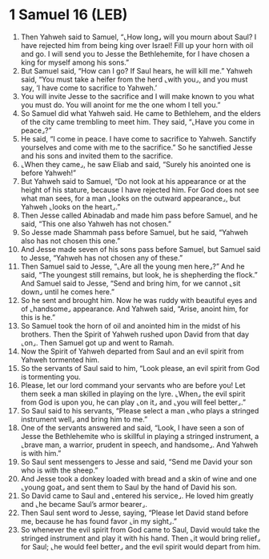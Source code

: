 * 1 Samuel 16 (LEB)
:PROPERTIES:
:ID: LEB/09-1SA16
:END:

1. Then Yahweh said to Samuel, “⌞How long⌟ will you mourn about Saul? I have rejected him from being king over Israel! Fill up your horn with oil and go. I will send you to Jesse the Bethlehemite, for I have chosen a king for myself among his sons.”
2. But Samuel said, “How can I go? If Saul hears, he will kill me.” Yahweh said, “You must take a heifer from the herd ⌞with you⌟, and you must say, ‘I have come to sacrifice to Yahweh.’
3. You will invite Jesse to the sacrifice and I will make known to you what you must do. You will anoint for me the one whom I tell you.”
4. So Samuel did what Yahweh said. He came to Bethlehem, and the elders of the city came trembling to meet him. They said, “⌞Have you come in peace⌟?”
5. He said, “I come in peace. I have come to sacrifice to Yahweh. Sanctify yourselves and come with me to the sacrifice.” So he sanctified Jesse and his sons and invited them to the sacrifice.
6. ⌞When they came⌟, he saw Eliab and said, “Surely his anointed one is before Yahweh!”
7. But Yahweh said to Samuel, “Do not look at his appearance or at the height of his stature, because I have rejected him. For God does not see what man sees, for a man ⌞looks on the outward appearance⌟, but Yahweh ⌞looks on the heart⌟.”
8. Then Jesse called Abinadab and made him pass before Samuel, and he said, “This one also Yahweh has not chosen.”
9. So Jesse made Shammah pass before Samuel, but he said, “Yahweh also has not chosen this one.”
10. And Jesse made seven of his sons pass before Samuel, but Samuel said to Jesse, “Yahweh has not chosen any of these.”
11. Then Samuel said to Jesse, “⌞Are all the young men here⌟?” And he said, “The youngest still remains, but look, he is shepherding the flock.” And Samuel said to Jesse, “Send and bring him, for we cannot ⌞sit down⌟ until he comes here.”
12. So he sent and brought him. Now he was ruddy with beautiful eyes and of ⌞handsome⌟ appearance. And Yahweh said, “Arise, anoint him, for this is he.”
13. So Samuel took the horn of oil and anointed him in the midst of his brothers. Then the Spirit of Yahweh rushed upon David from that day ⌞on⌟. Then Samuel got up and went to Ramah.
14. Now the Spirit of Yahweh departed from Saul and an evil spirit from Yahweh tormented him.
15. So the servants of Saul said to him, “Look please, an evil spirit from God is tormenting you.
16. Please, let our lord command your servants who are before you! Let them seek a man skilled in playing on the lyre. ⌞When⌟ the evil spirit from God is upon you, he can play ⌞on it⌟ and ⌞you will feel better⌟.”
17. So Saul said to his servants, “Please select a man ⌞who plays a stringed instrument well⌟ and bring him to me.”
18. One of the servants answered and said, “Look, I have seen a son of Jesse the Bethlehemite who is skillful in playing a stringed instrument, a ⌞brave man, a warrior, prudent in speech, and handsome⌟. And Yahweh is with him.”
19. So Saul sent messengers to Jesse and said, “Send me David your son who is with the sheep.”
20. And Jesse took a donkey loaded with bread and a skin of wine and one ⌞young goat⌟ and sent them to Saul by the hand of David his son.
21. So David came to Saul and ⌞entered his service⌟. He loved him greatly and ⌞he became Saul’s armor bearer⌟.
22. Then Saul sent word to Jesse, saying, “Please let David stand before me, because he has found favor ⌞in my sight⌟.”
23. So whenever the evil spirit from God came to Saul, David would take the stringed instrument and play it with his hand. Then ⌞it would bring relief⌟ for Saul; ⌞he would feel better⌟ and the evil spirit would depart from him.
